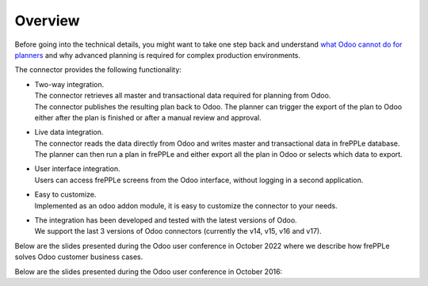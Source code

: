 Overview
--------

Before going into the technical details, you might want to take one step back and understand
`what Odoo cannot do for planners <https://frepple.com/blog/five_things_odoo_mrp_doesnt_do/>`_
and why advanced planning is required for complex production environments.

.. image:: _images/odoo_planning_complexity.png
   :alt: Import data from odoo


The connector provides the following functionality:

* | Two-way integration.
  | The connector retrieves all master and transactional data required for planning from Odoo.
  | The connector publishes the resulting plan back to Odoo. The planner can
    trigger the export of the plan to Odoo either after the plan is finished
    or after a manual review and approval.

* | Live data integration.
  | The connector reads the data directly from Odoo and writes master and
    transactional data in frePPLe database. The planner can then run a plan in frePPLe
    and either export all the plan in Odoo or selects which data to export.

* | User interface integration.
  | Users can access frePPLe screens from the Odoo interface, without
    logging in a second application.

* | Easy to customize.
  | Implemented as an odoo addon module, it is easy to customize the connector
    to your needs.

* | The integration has been developed and tested with the latest versions of Odoo.
  | We support the last 3 versions of Odoo connectors (currently the v14, v15, v16 and v17).

Below are the slides presented during the Odoo user conference in October 2022 where we describe how frePPLe
solves Odoo customer business cases.

.. raw:: html

   <iframe src="https://www.slideshare.net/slideshow/embed_code/key/LJvg4KnDyJlmYl?hostedIn=slideshare&page=upload" width="597" height="486" frameborder="0" marginwidth="0" marginheight="0" scrolling="no" style="border:1px solid #CCC; border-width:1px 1px 0; margin-bottom:5px; max-width: 100%;" allowfullscreen=""></iframe>


Below are the slides presented during the Odoo user conference in October 2016:

.. raw:: html

   <iframe src="https://www.slideshare.net/slideshow/embed_code/key/hDESgQ2Xo7spV" width="597" height="486" frameborder="0" marginwidth="0" marginheight="0" scrolling="no" style="border:1px solid #CCC; border-width:1px 1px 0; margin-bottom:5px; max-width: 100%;" allowfullscreen=""> </iframe>